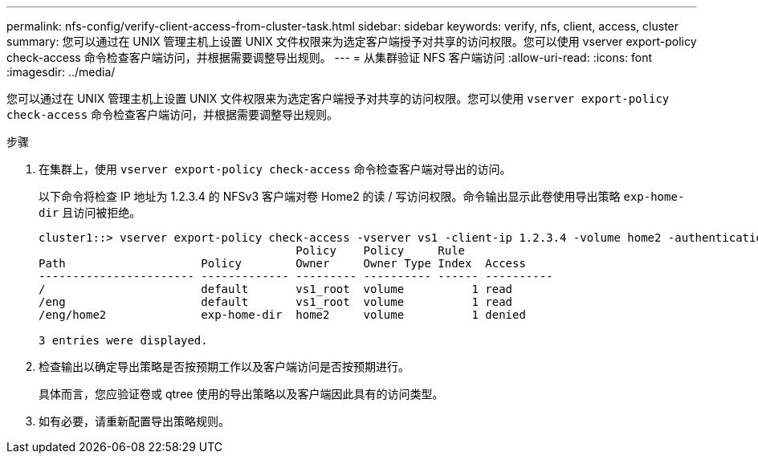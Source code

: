 ---
permalink: nfs-config/verify-client-access-from-cluster-task.html 
sidebar: sidebar 
keywords: verify, nfs, client, access, cluster 
summary: 您可以通过在 UNIX 管理主机上设置 UNIX 文件权限来为选定客户端授予对共享的访问权限。您可以使用 vserver export-policy check-access 命令检查客户端访问，并根据需要调整导出规则。 
---
= 从集群验证 NFS 客户端访问
:allow-uri-read: 
:icons: font
:imagesdir: ../media/


[role="lead"]
您可以通过在 UNIX 管理主机上设置 UNIX 文件权限来为选定客户端授予对共享的访问权限。您可以使用 `vserver export-policy check-access` 命令检查客户端访问，并根据需要调整导出规则。

.步骤
. 在集群上，使用 `vserver export-policy check-access` 命令检查客户端对导出的访问。
+
以下命令将检查 IP 地址为 1.2.3.4 的 NFSv3 客户端对卷 Home2 的读 / 写访问权限。命令输出显示此卷使用导出策略 `exp-home-dir` 且访问被拒绝。

+
[listing]
----
cluster1::> vserver export-policy check-access -vserver vs1 -client-ip 1.2.3.4 -volume home2 -authentication-method sys -protocol nfs3 -access-type read-write
                                      Policy    Policy     Rule
Path                    Policy        Owner     Owner Type Index  Access
----------------------- ------------- --------- ---------- ------ ----------
/                       default       vs1_root  volume          1 read
/eng                    default       vs1_root  volume          1 read
/eng/home2              exp-home-dir  home2     volume          1 denied

3 entries were displayed.
----
. 检查输出以确定导出策略是否按预期工作以及客户端访问是否按预期进行。
+
具体而言，您应验证卷或 qtree 使用的导出策略以及客户端因此具有的访问类型。

. 如有必要，请重新配置导出策略规则。

